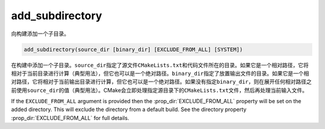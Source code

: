 ﻿add_subdirectory
----------------

向构建添加一个子目录。

.. code-block:: cmake

  add_subdirectory(source_dir [binary_dir] [EXCLUDE_FROM_ALL] [SYSTEM])

在构建中添加一个子目录。\ ``source_dir``\ 指定了源文件\ ``CMakeLists.txt``\ 和代码文件\
所在的目录。如果它是一个相对路径，它将相对于当前目录进行计算（典型用法），但它也可以是一个绝\
对路径。\ ``binary_dir``\ 指定了放置输出文件的目录。如果它是一个相对路径，它将相对于当前\
输出目录进行计算，但它也可以是一个绝对路径。如果没有指定\ ``binary_dir``\ ，则在展开任何\
相对路径之前使用\ ``source_dir``\ 的值（典型用法）。CMake会立即处理指定源目录下的\
``CMakeLists.txt``\ 文件，然后再处理当前输入文件。

If the ``EXCLUDE_FROM_ALL`` argument is provided then the
:prop_dir:`EXCLUDE_FROM_ALL` property will be set on the added directory.
This will exclude the directory from a default build. See the directory
property :prop_dir:`EXCLUDE_FROM_ALL` for full details.

.. versionadded:: 3.25
  如果提供了\ ``SYSTEM``\ 参数，子目录的\ :prop_dir:`SYSTEM`\ 目录属性将被设置为true。\
  此属性用于初始化在该子目录中创建的每个未导入目标的\ :prop_tgt:`SYSTEM`\ 属性。

